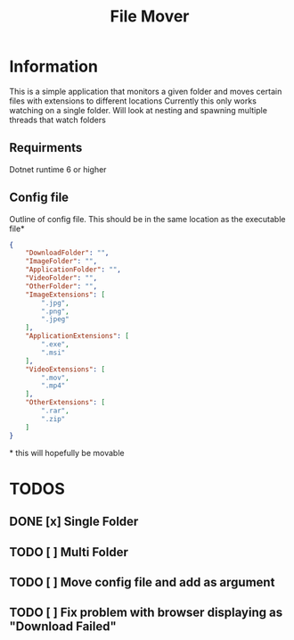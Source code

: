 #+title: File Mover 

* Information
This is a simple application that monitors a given folder and moves certain files with extensions to different locations 
Currently this only works watching on a single folder. Will look at nesting and spawning multiple threads that watch folders

** Requirments
Dotnet runtime 6 or higher

** Config file
Outline of config file. This should be in the same location as the executable file*
#+begin_src json
  {
      "DownloadFolder": "",
      "ImageFolder": "",
      "ApplicationFolder": "",
      "VideoFolder": "",
      "OtherFolder": "",
      "ImageExtensions": [
          ".jpg",
          ".png",
          ".jpeg"
      ],
      "ApplicationExtensions": [
          ".exe",
          ".msi"
      ],
      "VideoExtensions": [
          ".mov",
          ".mp4"
      ],
      "OtherExtensions": [
          ".rar",
          ".zip"
      ]
  }
#+end_src
#+html: * this will hopefully be movable 
* TODOS
** DONE [x] Single Folder
** TODO [ ] Multi Folder
** TODO [ ] Move config file and add as argument 
** TODO [ ] Fix problem with browser displaying as "Download Failed" 
